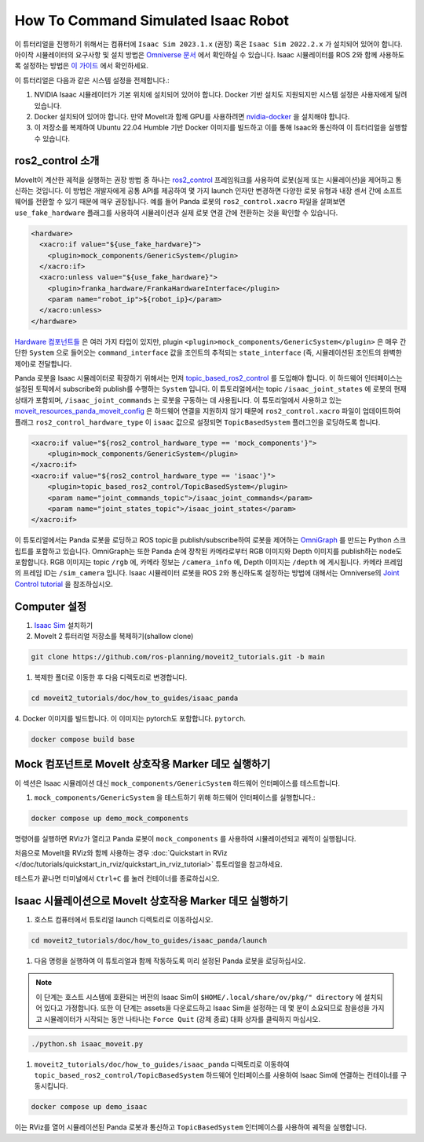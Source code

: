 How To Command Simulated Isaac Robot
====================================

이 튜터리얼을 진행하기 위해서는 컴퓨터에  ``Isaac Sim 2023.1.x`` (권장) 혹은 ``Isaac Sim 2022.2.x`` 가 설치되어 있어야 합니다.
아이작 시뮬레이터의 요구사항 및 설치 방법은 `Omniverse 문서 <https://docs.omniverse.nvidia.com/isaacsim/latest/index.html>`_ 에서 확인하실 수 있습니다.
Isaac 시뮬레이터를 ROS 2와 함께 사용하도록 설정하는 방법은 `이 가이드 <https://docs.omniverse.nvidia.com/isaacsim/latest/installation/install_ros.html#running-native-ros>`_ 에서 확인하세요.

이 튜터리얼은 다음과 같은 시스템 설정을 전제합니다.:

1. NVIDIA Isaac 시뮬레이터가 기본 위치에 설치되어 있어야 합니다. Docker 기반 설치도 지원되지만 시스템 설정은 사용자에게 달려 있습니다.
2. Docker 설치되어 있어야 합니다.
   만약 MoveIt과 함께 GPU를 사용하려면 `nvidia-docker <https://docs.nvidia.com/datacenter/cloud-native/container-toolkit/install-guide.html#installing-on-ubuntu-and-debian>`_ 을 설치해야 합니다.
3. 이 저장소를 복제하여 Ubuntu 22.04 Humble 기반 Docker 이미지를 빌드하고 이를 통해 Isaac와 통신하여 이 튜터리얼을 실행할 수 있습니다.

ros2_control 소개
----------------------------

MoveIt이 계산한 궤적을 실행하는 권장 방법 중 하나는 `ros2_control <https://control.ros.org/master/index.html>`_
프레임워크를 사용하여 로봇(실제 또는 시뮬레이션)을 제어하고 통신하는 것입니다. 이 방법은 개발자에게 공통 API를 제공하여 몇 가지 launch 인자만 변경하면
다양한 로봇 유형과 내장 센서 간에 소프트웨어를 전환할 수 있기 때문에 매우 권장됩니다.
예를 들어 Panda 로봇의 ``ros2_control.xacro`` 파일을 살펴보면  ``use_fake_hardware`` 플래그를 사용하여 시뮬레이션과 실제 로봇 연결 간에 전환하는 것을 확인할 수 있습니다.

.. code-block:: XML

    <hardware>
      <xacro:if value="${use_fake_hardware}">
        <plugin>mock_components/GenericSystem</plugin>
      </xacro:if>
      <xacro:unless value="${use_fake_hardware}">
        <plugin>franka_hardware/FrankaHardwareInterface</plugin>
        <param name="robot_ip">${robot_ip}</param>
      </xacro:unless>
    </hardware>


`Hardware 컴포넌트들 <https://control.ros.org/master/doc/getting_started/getting_started.html#hardware-components>`_ 은 여러 가지 타입이 있지만, plugin ``<plugin>mock_components/GenericSystem</plugin>`` 은 매우 간단한 ``System`` 으로 들어오는 ``command_interface`` 값을 조인트의 추적되는 ``state_interface`` (즉, 시뮬레이션된 조인트의 완벽한 제어)로 전달합니다.

Panda 로봇을 Isaac 시뮬레이터로 확장하기 위해서는 먼저 `topic_based_ros2_control <https://github.com/PickNikRobotics/topic_based_ros2_control>`_ 를 도입해야 합니다.
이 하드웨어 인터페이스는 설정된 토픽에서 subscribe와 publish를 수행하는 ``System`` 입니다.
이 튜토리얼에서는 topic ``/isaac_joint_states`` 에 로봇의 현재 상태가 포함되며, ``/isaac_joint_commands`` 는 로봇을 구동하는 데 사용됩니다.
이 튜토리얼에서 사용하고 있는 `moveit_resources_panda_moveit_config <https://github.com/ros-planning/moveit_resources/blob/humble/panda_moveit_config/config/panda.ros2_control.xacro#L7>`_ 은 하드웨어 연결을 지원하지 않기 때문에 ``ros2_control.xacro`` 파일이 업데이트하여 플래그 ``ros2_control_hardware_type`` 이 ``isaac`` 값으로 설정되면 ``TopicBasedSystem`` 플러그인을 로딩하도록 합니다.

.. code-block:: XML

    <xacro:if value="${ros2_control_hardware_type == 'mock_components'}">
        <plugin>mock_components/GenericSystem</plugin>
    </xacro:if>
    <xacro:if value="${ros2_control_hardware_type == 'isaac'}">
        <plugin>topic_based_ros2_control/TopicBasedSystem</plugin>
        <param name="joint_commands_topic">/isaac_joint_commands</param>
        <param name="joint_states_topic">/isaac_joint_states</param>
    </xacro:if>

이 튜토리얼에서는 Panda 로봇을 로딩하고 ROS topic을 publish/subscribe하여 로봇을 제어하는 `OmniGraph <https://docs.omniverse.nvidia.com/isaacsim/latest/gui_tutorials/tutorial_gui_omnigraph.html>`_ 를 만드는 Python 스크립트를 포함하고 있습니다.
OmniGraph는 또한 Panda 손에 장착된 카메라로부터 RGB 이미지와 Depth 이미지를 publish하는 node도 포함합니다.
RGB 이미지는 topic ``/rgb`` 에, 카메라 정보는 ``/camera_info`` 에, Depth 이미지는 ``/depth`` 에 게시됩니다. 카메라 프레임의 프레임 ID는 ``/sim_camera`` 입니다.
Isaac 시뮬레이터 로봇을 ROS 2와 통신하도록 설정하는 방법에 대해서는 Omniverse의 `Joint Control tutorial <https://docs.omniverse.nvidia.com/isaacsim/latest/ros2_tutorials/tutorial_ros2_manipulation.html>`_ 을 참조하십시오.

Computer 설정
--------------

1. `Isaac Sim <https://docs.omniverse.nvidia.com/isaacsim/latest/installation/install_workstation.html>`_ 설치하기

2. MoveIt 2 튜터리얼 저장소를 복제하기(shallow clone)

.. code-block:: bash

  git clone https://github.com/ros-planning/moveit2_tutorials.git -b main

1. 복제한 폴더로 이동한 후 다음 디렉토리로 변경합니다.

.. code-block:: bash

  cd moveit2_tutorials/doc/how_to_guides/isaac_panda

4. Docker 이미지를 빌드합니다. 이 이미지는 pytorch도 포함합니다.
``pytorch``.

.. code-block:: bash

  docker compose build base


Mock 컴포넌트로 MoveIt 상호작용 Marker 데모 실행하기
---------------------------------------------------------------

이 섹션은 Isaac 시뮬레이션 대신 ``mock_components/GenericSystem`` 하드웨어 인터페이스를 테스트합니다.

1. ``mock_components/GenericSystem`` 을 테스트하기 위해 하드웨어 인터페이스를 실행합니다.:

.. code-block:: bash

  docker compose up demo_mock_components

명령어를 실행하면 RViz가 열리고 Panda 로봇이 ``mock_components`` 를 사용하여 시뮬레이션되고 궤적이 실행됩니다.

처음으로 MoveIt을 RViz와 함께 사용하는 경우 :doc:`Quickstart in RViz </doc/tutorials/quickstart_in_rviz/quickstart_in_rviz_tutorial>` 튜토리얼을 참고하세요.

테스트가 끝나면 터미널에서 ``Ctrl+C`` 를 눌러 컨테이너를 종료하십시오.

Isaac 시뮬레이션으로 MoveIt 상호작용 Marker 데모 실행하기
---------------------------------------------------------

1. 호스트 컴퓨터에서 튜토리얼 launch 디렉토리로 이동하십시오.

.. code-block:: bash

  cd moveit2_tutorials/doc/how_to_guides/isaac_panda/launch

1. 다음 명령을 실행하여 이 튜토리얼과 함께 작동하도록 미리 설정된 Panda 로봇을 로딩하십시오.

.. note:: 이 단계는 호스트 시스템에 호환되는 버전의 Isaac Sim이  ``$HOME/.local/share/ov/pkg/" directory`` 에 설치되어 있다고 가정합니다.
  또한 이 단계는 assets을 다운로드하고 Isaac Sim을 설정하는 데 몇 분이 소요되므로 참을성을 가지고 시뮬레이터가 시작되는 동안 나타나는 ``Force Quit`` (강제 종료) 대화 상자를 클릭하지 마십시오.

.. code-block:: bash

  ./python.sh isaac_moveit.py

1. ``moveit2_tutorials/doc/how_to_guides/isaac_panda`` 디렉토리로 이동하여 ``topic_based_ros2_control/TopicBasedSystem`` 하드웨어 인터페이스를 사용하여 Isaac Sim에 연결하는 컨테이너를 구동시킵니다.

.. code-block:: bash

  docker compose up demo_isaac

이는 RViz를 열어 시뮬레이션된 Panda 로봇과 통신하고  ``TopicBasedSystem`` 인터페이스를 사용하여 궤적을 실행합니다.

.. raw:: html

    <div style="position: relative; padding-bottom: 5%; height: 0; overflow: hidden; max-width: 100%; height: auto;">
        <iframe width="700px" height="400px" src="https://www.youtube.com/embed/EiLaJ7e4M-4" frameborder="0" allow="autoplay; encrypted-media" allowfullscreen></iframe>
    </div>
